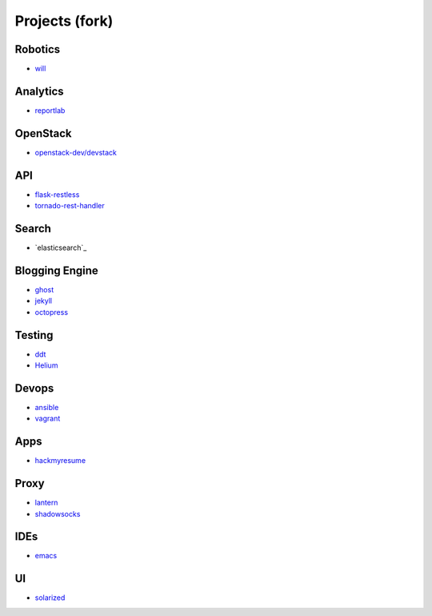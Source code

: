 Projects (fork)
=======================================

Robotics
---------------------

- `will`_

.. _`will`: https://github.com/KellyChan/will


Analytics
---------------------

- `reportlab`_

.. _`reportlab`: https://github.com/KellyChan/reportlab

OpenStack
---------------------

- `openstack-dev/devstack`_

.. _`openstack-dev/devstack`: https://github.com/KellyChan/devstack


API
--------------------

- `flask-restless`_
- `tornado-rest-handler`_

.. _`flask-restless`: https://github.com/KellyChan/flask-restless
.. _`tornado-rest-handler`: https://github.com/KellyChan/tornado-rest-handler


Search
--------------------

- `elasticsearch`_

.. _``:https://github.com/KellyChan/elasticsearch

Blogging Engine
----------------------

- `ghost`_
- `jekyll`_
- `octopress`_

.. _`ghost`: https://github.com/KellyChan/Ghost
.. _`jekyll`: https://github.com/KellyChan/jekyll
.. _`octopress`: https://github.com/KellyChan/octopress

Testing
----------------------

- `ddt`_
- `Helium`_

.. _`ddt`: https://github.com/KellyChan/ddt
.. _`Helium`: https://github.com/KellyChan/Helium

Devops
-----------------------

- `ansible`_
- `vagrant`_

.. _`ansible`: https://github.com/KellyChan/ansible
.. _`vagrant`: https://github.com/KellyChan/vagrant

Apps
-----------------------

- `hackmyresume`_

.. _`hackmyresume`: https://github.com/KellyChan/HackMyResume

Proxy
-----------------------

- `lantern`_
- `shadowsocks`_

.. _`lantern`: https://github.com/KellyChan/lantern
.. _`shadowsocks`: https://github.com/KellyChan/shadowsocks


IDEs
------------------------

- `emacs`_

.. _`emacs`: https://github.com/KellyChan/emacs

UI
--------------------------

- `solarized`_

.. _`solarized`: https://github.com/KellyChan/solarized
